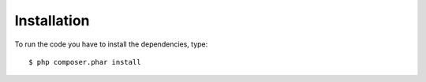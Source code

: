 Installation
============

To run the code you have to install the dependencies, type: ::

  $ php composer.phar install
